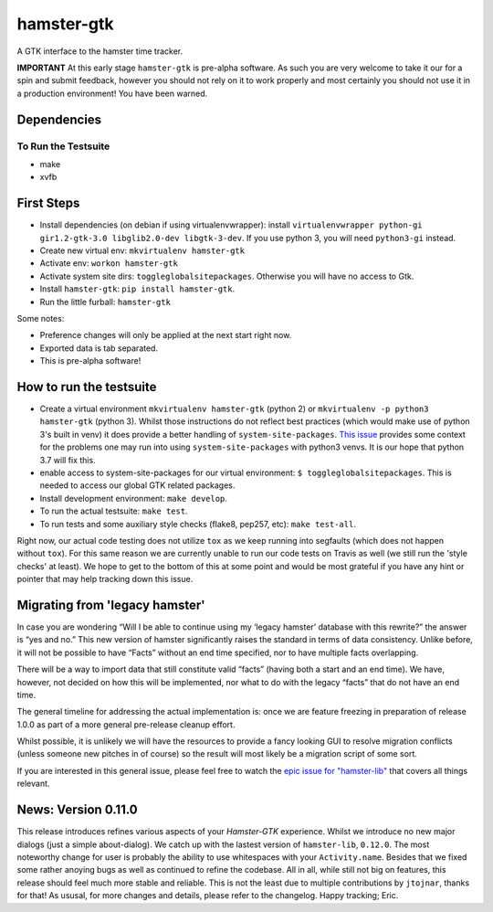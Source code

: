 ===============================
hamster-gtk
===============================

.. image:: https://img.shields.io/pypi/v/hamster-gtk.svg
        :target: https://pypi.python.org/pypi/hamster-gtk

.. image:: https://img.shields.io/travis/projecthamster/hamster-gtk/master.svg
        :target: https://travis-ci.org/projecthamster/hamster-gtk

.. .. image:: https://readthedocs.org/projects/hamster-gtk/badge/?version=latest
        :target: https://readthedocs.org/projects/hamster-gtk/?badge=latest
        :alt: Documentation Status


A GTK interface to the hamster time tracker.

**IMPORTANT**
At this early stage ``hamster-gtk`` is pre-alpha software. As such you are very
welcome to take it our for a spin and submit feedback, however you should not
rely on it to work properly and most certainly you should not use it in a
production environment!
You have been warned.

Dependencies
-------------

To Run the Testsuite
~~~~~~~~~~~~~~~~~~~~~
- make
- xvfb

First Steps
------------
* Install dependencies (on debian if using virtualenvwrapper):
  install ``virtualenvwrapper python-gi gir1.2-gtk-3.0 libglib2.0-dev
  libgtk-3-dev``.
  If you use python 3, you will need ``python3-gi`` instead.
* Create new virtual env: ``mkvirtualenv hamster-gtk``
* Activate env: ``workon hamster-gtk``
* Activate system site dirs: ``toggleglobalsitepackages``. Otherwise you will
  have no access to Gtk.
* Install ``hamster-gtk``: ``pip install hamster-gtk``.
* Run the little furball: ``hamster-gtk``

Some notes:

* Preference changes will only be applied at the next start right now.
* Exported data is tab separated.
* This is pre-alpha software!

How to run the testsuite
-------------------------
- Create a virtual environment ``mkvirtualenv hamster-gtk`` (python 2) or
  ``mkvirtualenv -p python3 hamster-gtk`` (python 3). Whilst those instructions
  do not reflect best practices (which would make use of python 3's built in
  venv) it does provide a better handling of ``system-site-packages``.
  `This issue <http://bugs.python.org/issue24875>`_ provides some context for
  the problems one may run into using ``system-site-packages`` with python3
  venvs. It is our hope that python 3.7 will fix this.
- enable access to system-site-packages for our virtual environment:
  ``$ toggleglobalsitepackages``. This is needed to access our global GTK
  related packages.
- Install development environment: ``make develop``.
- To run the actual testsuite: ``make test``.
- To run tests and some auxiliary style checks (flake8, pep257, etc):
  ``make test-all``.

Right now, our actual code testing does not utilize ``tox`` as we keep running
into segfaults (which does not happen without ``tox``).
For  this same reason we are currently unable to run our code tests on Travis
as well (we still run the 'style checks' at least).
We hope to get to the bottom of this at some point and would be most grateful
if you have any hint or pointer that may help tracking down this issue.

Migrating from 'legacy hamster'
---------------------------------
In case you are wondering “Will I be able to continue using my ‘legacy
hamster’ database with this rewrite?” the answer is “yes and no.” This new
version of hamster significantly raises the standard in terms of data
consistency. Unlike before, it will not be possible to have “Facts” without
an end time specified, nor to have multiple facts overlapping.

There will be a way to import data that still constitute valid “facts” (having
both a start and an end time). We have, however, not decided on how this will
be implemented, nor what to do with the legacy “facts” that do not have
an end time.

The general timeline for addressing the actual implementation is: once we are
feature freezing in preparation of release 1.0.0 as part of a more general
pre-release cleanup effort.

Whilst possible, it is unlikely we will have the resources to provide a fancy
looking GUI to resolve migration conflicts (unless someone new pitches in of
course) so the result will most likely be a migration script of some sort.

If you are interested in this general issue, please feel free to watch the
`epic issue for
"hamster-lib" <https://projecthamster.atlassian.net/browse/LIB-12>`_ that
covers all things relevant.

News: Version 0.11.0
----------------------
This release introduces refines various aspects of your *Hamster-GTK*
experience. Whilst we introduce no new major dialogs (just a simple
about-dialog). We catch up with the lastest version of ``hamster-lib``,
``0.12.0``. The most noteworthy change for user is probably the ability to use
whitespaces with your ``Activity.name``. Besides that we fixed some rather
anoying bugs as well as continued to refine the codebase. All in all, while
still not big on features, this release should feel much more stable and
reliable. This is not the least due to multiple contributions by ``jtojnar``,
thanks for that! As ususal, for more changes and details, please refer to the
changelog. Happy tracking; Eric.
